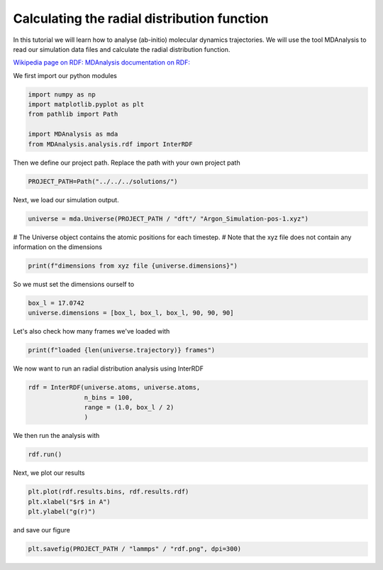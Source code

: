 
.. DO NOT EDIT.
.. THIS FILE WAS AUTOMATICALLY GENERATED BY SPHINX-GALLERY.
.. TO MAKE CHANGES, EDIT THE SOURCE PYTHON FILE:
.. "auto_examples/plot_rdf.py"
.. LINE NUMBERS ARE GIVEN BELOW.

.. only:: html

    .. note::
        :class: sphx-glr-download-link-note

        :ref:`Go to the end <sphx_glr_download_auto_examples_plot_rdf.py>`
        to download the full example code.

.. rst-class:: sphx-glr-example-title

.. _sphx_glr_auto_examples_plot_rdf.py:

.. _rdf:

Calculating the radial distribution function
********************************************

In this tutorial we will learn how to analyse (ab-initio) molecular dynamics trajectories.
We will use the tool MDAnalysis to read our simulation data files and calculate the radial distribution 
function.

`Wikipedia page on RDF: <https://en.wikipedia.org/wiki/Radial_distribution_function>`_
`MDAnalysis documentation on RDF: <https://docs.mdanalysis.org/stable/documentation_pages/analysis/rdf.html>`_

We first import our python modules

.. GENERATED FROM PYTHON SOURCE LINES 17-25

.. code-block:: Python


    import numpy as np
    import matplotlib.pyplot as plt
    from pathlib import Path

    import MDAnalysis as mda
    from MDAnalysis.analysis.rdf import InterRDF








.. GENERATED FROM PYTHON SOURCE LINES 26-27

Then we define our project path. Replace the path with your own project path

.. GENERATED FROM PYTHON SOURCE LINES 27-30

.. code-block:: Python


    PROJECT_PATH=Path("../../../solutions/")








.. GENERATED FROM PYTHON SOURCE LINES 31-32

Next, we load our simulation output.

.. GENERATED FROM PYTHON SOURCE LINES 32-35

.. code-block:: Python


    universe = mda.Universe(PROJECT_PATH / "dft"/ "Argon_Simulation-pos-1.xyz")








.. GENERATED FROM PYTHON SOURCE LINES 36-38

# The Universe object contains the atomic positions for each timestep. 
# Note that the xyz file does not contain any information on the dimensions

.. GENERATED FROM PYTHON SOURCE LINES 38-41

.. code-block:: Python


    print(f"dimensions from xyz file {universe.dimensions}")





.. rst-class:: sphx-glr-script-out

 .. code-block:: none

    dimensions from xyz file None




.. GENERATED FROM PYTHON SOURCE LINES 42-43

So we must set the dimensions ourself to 

.. GENERATED FROM PYTHON SOURCE LINES 43-47

.. code-block:: Python


    box_l = 17.0742
    universe.dimensions = [box_l, box_l, box_l, 90, 90, 90]








.. GENERATED FROM PYTHON SOURCE LINES 48-49

Let's also check how many frames we've loaded with

.. GENERATED FROM PYTHON SOURCE LINES 49-52

.. code-block:: Python


    print(f"loaded {len(universe.trajectory)} frames")





.. rst-class:: sphx-glr-script-out

 .. code-block:: none

    loaded 10001 frames




.. GENERATED FROM PYTHON SOURCE LINES 53-54

We now want to run an radial distribution analysis using InterRDF

.. GENERATED FROM PYTHON SOURCE LINES 54-60

.. code-block:: Python


    rdf = InterRDF(universe.atoms, universe.atoms, 
                   n_bins = 100,
                   range = (1.0, box_l / 2)
                   )








.. GENERATED FROM PYTHON SOURCE LINES 61-62

We then run the analysis with

.. GENERATED FROM PYTHON SOURCE LINES 62-65

.. code-block:: Python


    rdf.run()





.. rst-class:: sphx-glr-script-out

 .. code-block:: none

    /fibus/fs3/0b/ckf7015/.local/lib/python3.11/site-packages/MDAnalysis/analysis/base.py:522: UserWarning: Reader has no dt information, set to 1.0 ps
      self.times[idx] = ts.time

    <MDAnalysis.analysis.rdf.InterRDF object at 0x7fee45ffb490>



.. GENERATED FROM PYTHON SOURCE LINES 66-67

Next, we plot our results

.. GENERATED FROM PYTHON SOURCE LINES 67-72

.. code-block:: Python


    plt.plot(rdf.results.bins, rdf.results.rdf)
    plt.xlabel("$r$ in A")
    plt.ylabel("g(r)")




.. image-sg:: /auto_examples/images/sphx_glr_plot_rdf_001.png
   :alt: plot rdf
   :srcset: /auto_examples/images/sphx_glr_plot_rdf_001.png
   :class: sphx-glr-single-img


.. rst-class:: sphx-glr-script-out

 .. code-block:: none


    Text(42.597222222222214, 0.5, 'g(r)')



.. GENERATED FROM PYTHON SOURCE LINES 73-74

and save our figure

.. GENERATED FROM PYTHON SOURCE LINES 74-77

.. code-block:: Python


    plt.savefig(PROJECT_PATH / "lammps" / "rdf.png", dpi=300)




.. image-sg:: /auto_examples/images/sphx_glr_plot_rdf_002.png
   :alt: plot rdf
   :srcset: /auto_examples/images/sphx_glr_plot_rdf_002.png
   :class: sphx-glr-single-img






.. rst-class:: sphx-glr-timing

   **Total running time of the script:** (0 minutes 7.606 seconds)


.. _sphx_glr_download_auto_examples_plot_rdf.py:

.. only:: html

  .. container:: sphx-glr-footer sphx-glr-footer-example

    .. container:: sphx-glr-download sphx-glr-download-jupyter

      :download:`Download Jupyter notebook: plot_rdf.ipynb <plot_rdf.ipynb>`

    .. container:: sphx-glr-download sphx-glr-download-python

      :download:`Download Python source code: plot_rdf.py <plot_rdf.py>`

    .. container:: sphx-glr-download sphx-glr-download-zip

      :download:`Download zipped: plot_rdf.zip <plot_rdf.zip>`


.. only:: html

 .. rst-class:: sphx-glr-signature

    `Gallery generated by Sphinx-Gallery <https://sphinx-gallery.github.io>`_
